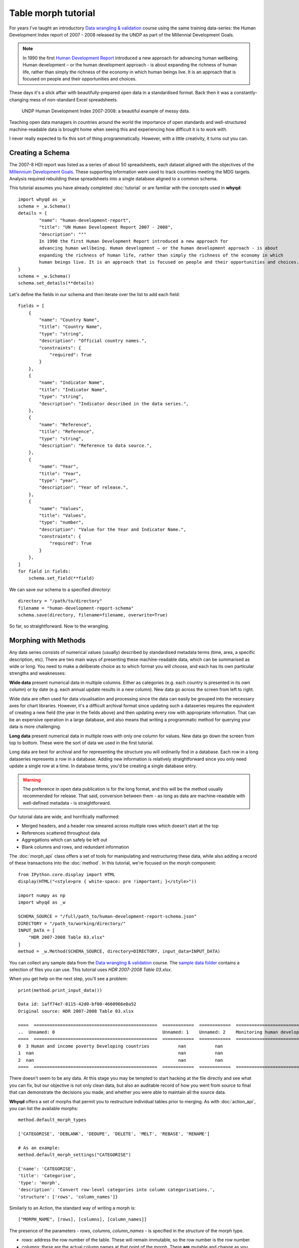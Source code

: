 Table morph tutorial
====================

For years I've taught an introductory `Data wrangling & validation <https://github.com/whythawk/data-wrangling-and-validation>`_ 
course using the same training data-series: the Human Development Index report of 2007 - 2008 
released by the UNDP as part of the Millennial Development Goals.

.. note:: In 1990 the first `Human Development Report <http://www.hdr.undp.org/>`_ introduced a new 
    approach for advancing human wellbeing. Human development – or the human development approach - is 
    about expanding the richness of human life, rather than simply the richness of the economy in which 
    human beings live. It is an approach that is focused on people and their opportunities and choices.

These days it's a slick affair with beautifully-prepared open data in a standardised format. Back then 
it was a constantly-changing mess of non-standard Excel spreadsheets.

.. figure:: images/undp-hdi-2007-8.jpg
    :alt: UNDP Human Development Index 2007-2008

    UNDP Human Development Index 2007-2008: a beautiful example of messy data.

Teaching open data managers in countries around the world the importance of open standards and well-structured
machine-readable data is brought home when seeing this and experiencing how difficult it is to work with.

I never really expected to fix this sort of thing programmatically. However, with a little creativity,
it turns out you can.

Creating a Schema
-----------------

The 2007-8 HDI report was listed as a series of about 50 spreadsheets, each dataset aligned with the 
objectives of the `Millennium Development Goals <https://www.un.org/millenniumgoals/>`_. These supporting
information were used to track countries meeting the MDG targets. Analysis required rebuilding these 
spreadsheets into a single database aligned to a common schema.

This tutorial assumes you have already completed :doc:`tutorial` or are familiar with the concepts used
in **whyqd**::

    import whyqd as _w
    schema = _w.Schema()
    details = {
            "name": "human-development-report",
            "title": "UN Human Development Report 2007 - 2008",
            "description": """
            In 1990 the first Human Development Report introduced a new approach for 
            advancing human wellbeing. Human development – or the human development approach - is about 
            expanding the richness of human life, rather than simply the richness of the economy in which 
            human beings live. It is an approach that is focused on people and their opportunities and choices."""
    }
    schema = _w.Schema()
    schema.set_details(**details)

Let's define the fields in our schema and then iterate over the list to add each field::

    fields = [
        {
            "name": "Country Name",
            "title": "Country Name",
            "type": "string",
            "description": "Official country names.",
            "constraints": {
                "required": True
            }
        },
        {
            "name": "Indicator Name",
            "title": "Indicator Name",
            "type": "string",
            "description": "Indicator described in the data series.",
        },
        {
            "name": "Reference",
            "title": "Reference",
            "type": "string",
            "description": "Reference to data source.",
        },
        {
            "name": "Year",
            "title": "Year",
            "type": "year",
            "description": "Year of release.",
        },
        {
            "name": "Values",
            "title": "Values",
            "type": "number",
            "description": "Value for the Year and Indicator Name.",
            "constraints": {
                "required": True
            }
        },
    ]
    for field in fields:
        schema.set_field(**field)

We can save our schema to a specified `directory`::

    directory = "/path/to/directory"
    filename = "human-development-report-schema"
    schema.save(directory, filename=filename, overwrite=True)

So far, so straightforward. Now to the wrangling.

Morphing with Methods
---------------------

Any data series consists of numerical values (usually) described by standardised metadata terms 
(time, area, a specific description, etc). There are two main ways of presenting these machine-readable 
data, which can be summarised as wide or long. You need to make a deliberate choice as to which format 
you will choose, and each has its own particular strengths and weaknesses:

**Wide data** present numerical data in multiple columns. Either as categories (e.g. each country is 
presented in its own column) or by date (e.g. each annual update results in a new column). New data 
go across the screen from left to right.

Wide data are often used for data visualisation and processing since the data can easily be grouped 
into the necessary axes for chart libraries. However, it's a difficult archival format since updating 
such a dataseries requires the equivalent of creating a new field (the year in the fields above) and 
then updating every row with appropriate information. That can be an expensive operation in a large 
database, and also means that writing a programmatic method for querying your data is more challenging.

**Long data** present numerical data in multiple rows with only one column for values. New data go 
down the screen from top to bottom. These were the sort of data we used in the first tutorial.

Long data are best for archival and for representing the structure you will ordinarily find in a 
database. Each row in a long dataseries represents a row in a database. Adding new information is 
relatively straightforward since you only need update a single row at a time. In database terms, 
you'd be creating a single database entry.

.. warning:: The preference in open data publication is for the long format, and this will be the 
    method usually recommended for release. That said, conversion between them - as long as data 
    are machine-readable with well-defined metadata - is straightforward.

Our tutorial data are wide, and horrifically malformed:

* Merged headers, and a header row smeared across multiple rows which doesn't start at the top
* References scattered throughout data
* Aggregations which can safely be left out
* Blank columns and rows, and redundant information

The :doc:`morph_api` class offers a set of tools for manipulating and restructuring these data, while 
also adding a record of these transactions into the :doc:`method`. In this tutorial, we're focused
on the morph component::

    from IPython.core.display import HTML
    display(HTML("<style>pre { white-space: pre !important; }</style>"))

    import numpy as np
    import whyqd as _w

    SCHEMA_SOURCE = "/full/path_to/human-development-report-schema.json"
    DIRECTORY = "/path_to/working/directory/"
    INPUT_DATA = [
        "HDR 2007-2008 Table 03.xlsx"
    ]
    method = _w.Method(SCHEMA_SOURCE, directory=DIRECTORY, input_data=INPUT_DATA)

You can collect any sample data from the `Data wrangling & validation <https://github.com/whythawk/data-wrangling-and-validation>`_ 
course. The `sample data folder <https://github.com/whythawk/data-wrangling-and-validation/tree/master/data/lesson-spreadsheet>`_
contains a selection of files you can use. This tutorial uses `HDR 2007-2008 Table 03.xlsx`.

When you get help on the next step, you'll see a problem::

    print(method.print_input_data())

    Data id: 1aff74e7-8115-42d0-bf00-4660966e0a52
    Original source: HDR 2007-2008 Table 03.xlsx

    ====  ===============================================  ============  ============  ============================================================  ============  ============  ============  ============  ============  ============  =============  =============  =============  =============  =============  =============  =============  =============  =============  =============  =============  =============  =============  =============  =============  =============  =============  =============  =============  =============  =============
    ..  Unnamed: 0                                         Unnamed: 1    Unnamed: 2    Monitoring human development: enlarging people's choices …    Unnamed: 4    Unnamed: 5    Unnamed: 6    Unnamed: 7    Unnamed: 8    Unnamed: 9    Unnamed: 10    Unnamed: 11    Unnamed: 12    Unnamed: 13    Unnamed: 14    Unnamed: 15    Unnamed: 16    Unnamed: 17    Unnamed: 18    Unnamed: 19    Unnamed: 20    Unnamed: 21    Unnamed: 22    Unnamed: 23    Unnamed: 24    Unnamed: 25    Unnamed: 26    Unnamed: 27    Unnamed: 28    Unnamed: 29    Unnamed: 30
    ====  ===============================================  ============  ============  ============================================================  ============  ============  ============  ============  ============  ============  =============  =============  =============  =============  =============  =============  =============  =============  =============  =============  =============  =============  =============  =============  =============  =============  =============  =============  =============  =============  =============
    0  3 Human and income poverty Developing countries           nan           nan                                                           nan           nan           nan           nan           nan           nan           nan            nan            nan            nan            nan            nan            nan            nan            nan            nan            nan            nan            nan            nan            nan            nan            nan            nan            nan            nan            nan            nan
    1  nan                                                       nan           nan                                                           nan           nan           nan           nan           nan           nan           nan            nan            nan            nan            nan            nan            nan            nan            nan            nan            nan            nan            nan            nan            nan            nan            nan            nan            nan            nan            nan            nan
    2  nan                                                       nan           nan                                                           nan           nan           nan           nan           nan           nan           nan            nan            nan            nan            nan            nan            nan            nan            nan            nan            nan            nan            nan            nan            nan            nan            nan            nan            nan            nan            nan            nan
    ====  ===============================================  ============  ============  ============================================================  ============  ============  ============  ============  ============  ============  =============  =============  =============  =============  =============  =============  =============  =============  =============  =============  =============  =============  =============  =============  =============  =============  =============  =============  =============  =============  =============

There doesn't seem to be any data. At this stage you may be tempted to start hacking at the file 
directly and see what you can fix, but our objective is not only clean data, but also an auditable 
record of how you went from source to final that can demonstrate the decisions you made, and 
whether you were able to maintain all the source data.

**Whyqd** offers a set of morphs that permit you to restructure individual tables prior to merging.
As with :doc:`action_api`, you can list the available morphs::

    method.default_morph_types

    ['CATEGORISE', 'DEBLANK', 'DEDUPE', 'DELETE', 'MELT', 'REBASE', 'RENAME']

    # As an example:
    method.default_morph_settings("CATEGORISE")

    {'name': 'CATEGORISE', 
    'title': 'Categorise', 
    'type': 'morph', 
    'description': 'Convert row-level categories into column categorisations.', 
    'structure': ['rows', 'column_names']}

Similarly to an Action, the standard way of writing a morph is::

    ["MORPH_NAME", [rows], [columns], [column_names]]

The presence of the parameters - `rows`, `columns`, `column_names` - is specified in the `structure`
of the morph type.

* `rows`: address the row number of the table. These will remain immutable, so the row number is the row number.
* `columns`: these are the actual column names at that point of the morph. There **are** mutable and change as you morph.
* `column_names`: these are optional, but you can provide root names that will be used in creating new columns.

When you add your first morph, **whyqd** will automatically add in `DEBLANK` and `DEDUPE`. Figuring 
out the exact order of the morphs is trial-and-error, but nothing is committed and you can undo and redo 
as you require.

A few tools to help you ... `input_dataframe(id)` returns the complete `pandas` dataframe for your 
source data. It will also run all of the morphas up to that point, allowing you to see the impact of
your morph order. You can then explore our data and figure out what we need to do next::

    # We only have one input_data source file
    _id = method.input_data[0]["id"]
    df = method.input_dataframe(_id)

If you get to a point where you're tangled entirely, `reset_input_data_morph(id)` will remove all the
morphs and let you start again::

    method.reset_input_data_morph(_id)

I encourage you to explore this dataset and see exactly the decisions made, but here's my approach:

* Let's rebase the table to the top of the actual data::

    method.add_input_data_morph(_id, ["REBASE", 11])

* We can get rid of rows below `144` to the end of the table. These contain metadata that you may want
  to keep and publish separately::

    rows = [int(i) for i in np.arange(144, df.index[-1]+1)]
    method.add_input_data_morph(_id, ["DELETE", rows])

* Now lets name the columns that remain based on what their original names. Also note that the 
  reference columns were previously unlabeled::

    columns = [
        "HDI rank",
        "Country",
        "Human poverty index (HPI-1) - Rank",
        "Reference 1",
        "Human poverty index (HPI-1) - Value (%)",
        "Probability at birth of not surviving to age 40 (% of cohort) 2000-05",
        "Reference 2",
        "Adult illiteracy rate (% aged 15 and older) 1995-2005",
        "Reference 3",
        "Population not using an improved water source (%) 2004",
        "Reference 4",
        "Children under weight for age (% under age 5) 1996-2005",
        "Reference 5",
        "Population below income poverty line (%) - $1 a day 1990-2005",
        "Reference 6",
        "Population below income poverty line (%) - $2 a day 1990-2005",   
        "Reference 7",
        "Population below income poverty line (%) - National poverty line 1990-2004",   
        "Reference 8",
        "HPI-1 rank minus income poverty rank"
    ]
    method.add_input_data_morph(_id, ["RENAME", columns])

* If you look through the data, you'll see that there are rows that define categories for data that 
  appear below it. Here `HIGH HUMAN DEVELOPMENT` is an `HDI Category` and all the rows between this row
  and the next category `MEDIUM HUMAN DEVELOPMENT` form part of that category. What we need to do is 
  "rotate" these rows into a column and assign the category to the effected data::

    rows = [14,44,120] # These contain the categorical data
    method.add_input_data_morph(_id, ["CATEGORISE", rows, "HDI category"])

* Most of these columns are actually indicators and can be pivoted into an `Indicator` column with 
  the `Values` assigned into a single column. This is called a `MELT`::

    # Select all the columns to be melted
    columns = [
        "HDI rank",
        "HDI category",
        "Human poverty index (HPI-1) - Rank",
        "Human poverty index (HPI-1) - Value (%)",
        "Probability at birth of not surviving to age 40 (% of cohort) 2000-05",
        "Adult illiteracy rate (% aged 15 and older) 1995-2005",
        "Population not using an improved water source (%) 2004",
        "Children under weight for age (% under age 5) 1996-2005",
        "Population below income poverty line (%) - $1 a day 1990-2005",
        "Population below income poverty line (%) - $2 a day 1990-2005",   
        "Population below income poverty line (%) - National poverty line 1990-2004",   
        "HPI-1 rank minus income poverty rank"
    ]
    method.add_input_data_morph(_id, ["MELT", columns, ["Indicator Name", "Indicator Value"]])

* Similarly, the `References` can be pivoted into a separate column as well::

    columns = [
        "Reference 1",
        "Reference 2",
        "Reference 3",
        "Reference 4",
        "Reference 5",
        "Reference 6",  
        "Reference 7",  
        "Reference 8",
    ]
    method.add_input_data_morph(_id, ["MELT", columns, ["Reference Name", "Reference"]])

* Let's add in a final `DEBLANK` just to be sure::

    method.add_input_data_morph(_id, ["DEBLANK"])

Get the current implementation of the morphs and have a look::

    df = method.input_dataframe(_id)
    df.head()

====  ======================  ================  =================  ================  ===========
  ..  Country                 Indicator Name      Indicator Value  Reference Name      Reference
====  ======================  ================  =================  ================  ===========
   0  Hong Kong, China (SAR)  HDI rank                         21  Reference 1               nan
   1  Singapore               HDI rank                         25  Reference 1               nan
   2  Korea (Republic of)     HDI rank                         26  Reference 1               nan
   3  Cyprus                  HDI rank                         28  Reference 1               nan
   4  Brunei Darussalam       HDI rank                         30  Reference 1               nan
====  ======================  ================  =================  ================  ===========

Cool, huh? Let's quickly finish up the `method`::

    method.merge(overwrite_working=True)
    print(method.help("structure"))

`structure` is the core of the wrangling process and is the process where you define the actions
which must be performed to restructure your working data.

Create a list of methods of the form::

	{
		"schema_field1": ["action", "column_name1", ["action", "column_name2"]],
		"schema_field2": ["action", "column_name1", "modifier", ["action", "column_name2"]],
	}

The format for defining a `structure` is as follows::

	[action, column_name, [action, column_name]]

e.g.::

	["CATEGORISE", "+", ["ORDER", "column_1", "column_2"]]

This permits the creation of quite expressive wrangling structures from simple building
blocks.

The schema for this method consists of the following terms::

    ['country_name', 'indicator_name', 'reference', 'year', 'values']

The actions::

    ['CALCULATE', 'CATEGORISE', 'JOIN', 'NEW', 'ORDER', 'ORDER_NEW', 'ORDER_OLD', 'RENAME']

The columns from your working data::

    ['Country', 'Indicator Value', 'Indicator Name', 'Reference Name', 'Reference']

    Data id: working_21ebcf74-e6ab-4a19-bd9a-d1a072ed96a2
    Original source: method.input_data

====  ======================  =================  ================  ================  ===========
  ..  Country                   Indicator Value  Indicator Name    Reference Name      Reference
====  ======================  =================  ================  ================  ===========
   0  Hong Kong, China (SAR)                 21  HDI rank          Reference 1               nan
   1  Singapore                              25  HDI rank          Reference 1               nan
   2  Korea (Republic of)                    26  HDI rank          Reference 1               nan
====  ======================  =================  ================  ================  ===========

    Current method status: `Ready to Structure`

And::

    structure = {
        "country_name": ["RENAME", "Country"],
        "indicator_name": ["RENAME", "Indicator Name"],
        "reference": ["RENAME", "Reference"],
        "values": ["RENAME", "Indicator Value"],
    }
    method.set_structure(**structure)
    method.transform(overwrite_output=True)
    FILENAME = "hdi_report_exercise"
    method.save(directory, filename=FILENAME, overwrite=True)

Concluding the morphs tutorial.